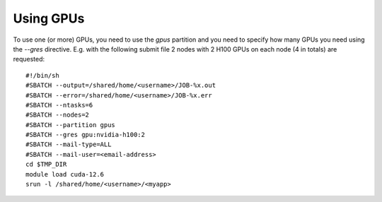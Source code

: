 Using GPUs
==========

To use one (or more) GPUs, you need to use the `gpus` partition and you need
to specify how many GPUs you need using the `--gres` directive.
E.g. with the following submit file 2 nodes with 2 H100 GPUs on each node (4 in totals) are
requested:

::
   
  #!/bin/sh
  #SBATCH --output=/shared/home/<username>/JOB-%x.out
  #SBATCH --error=/shared/home/<username>/JOB-%x.err
  #SBATCH --ntasks=6
  #SBATCH --nodes=2
  #SBATCH --partition gpus
  #SBATCH --gres gpu:nvidia-h100:2
  #SBATCH --mail-type=ALL
  #SBATCH --mail-user=<email-address>
  cd $TMP_DIR
  module load cuda-12.6
  srun -l /shared/home/<username>/<myapp>
